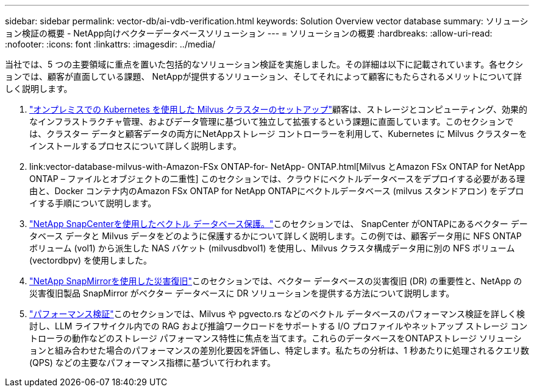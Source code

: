 ---
sidebar: sidebar 
permalink: vector-db/ai-vdb-verification.html 
keywords: Solution Overview vector database 
summary: ソリューション検証の概要 - NetApp向けベクターデータベースソリューション 
---
= ソリューションの概要
:hardbreaks:
:allow-uri-read: 
:nofooter: 
:icons: font
:linkattrs: 
:imagesdir: ../media/


[role="lead"]
当社では、5 つの主要領域に重点を置いた包括的なソリューション検証を実施しました。その詳細は以下に記載されています。各セクションでは、顧客が直面している課題、 NetAppが提供するソリューション、そしてそれによって顧客にもたらされるメリットについて詳しく説明します。

. link:ai-vdb-milvus-setup.html["オンプレミスでの Kubernetes を使用した Milvus クラスターのセットアップ"]顧客は、ストレージとコンピューティング、効果的なインフラストラクチャ管理、およびデータ管理に基づいて独立して拡張するという課題に直面しています。このセクションでは、クラスター データと顧客データの両方にNetAppストレージ コントローラーを利用して、Kubernetes に Milvus クラスターをインストールするプロセスについて詳しく説明します。
. link:vector-database-milvus-with-Amazon-FSx ONTAP-for- NetApp- ONTAP.html[Milvus とAmazon FSx ONTAP for NetApp ONTAP – ファイルとオブジェクトの二重性] このセクションでは、クラウドにベクトルデータベースをデプロイする必要がある理由と、Docker コンテナ内のAmazon FSx ONTAP for NetApp ONTAPにベクトルデータベース (milvus スタンドアロン) をデプロイする手順について説明します。
. link:ai-vdb-dp-snapcenter.html["NetApp SnapCenterを使用したベクトル データベース保護。"]このセクションでは、 SnapCenter がONTAPにあるベクター データベース データと Milvus データをどのように保護するかについて詳しく説明します。この例では、顧客データ用に NFS ONTAPボリューム (vol1) から派生した NAS バケット (milvusdbvol1) を使用し、Milvus クラスタ構成データ用に別の NFS ボリューム (vectordbpv) を使用しました。
. link:ai-vdb-dr-snapmirror.html["NetApp SnapMirrorを使用した災害復旧"]このセクションでは、ベクター データベースの災害復旧 (DR) の重要性と、NetApp の災害復旧製品 SnapMirror がベクター データベースに DR ソリューションを提供する方法について説明します。
. link:ai-vdb-perf-validation.html["パフォーマンス検証"]このセクションでは、Milvus や pgvecto.rs などのベクトル データベースのパフォーマンス検証を詳しく検討し、LLM ライフサイクル内での RAG および推論ワークロードをサポートする I/O プロファイルやネットアップ ストレージ コントローラの動作などのストレージ パフォーマンス特性に焦点を当てます。これらのデータベースをONTAPストレージ ソリューションと組み合わせた場合のパフォーマンスの差別化要因を評価し、特定します。私たちの分析は、1 秒あたりに処理されるクエリ数 (QPS) などの主要なパフォーマンス指標に基づいて行われます。

